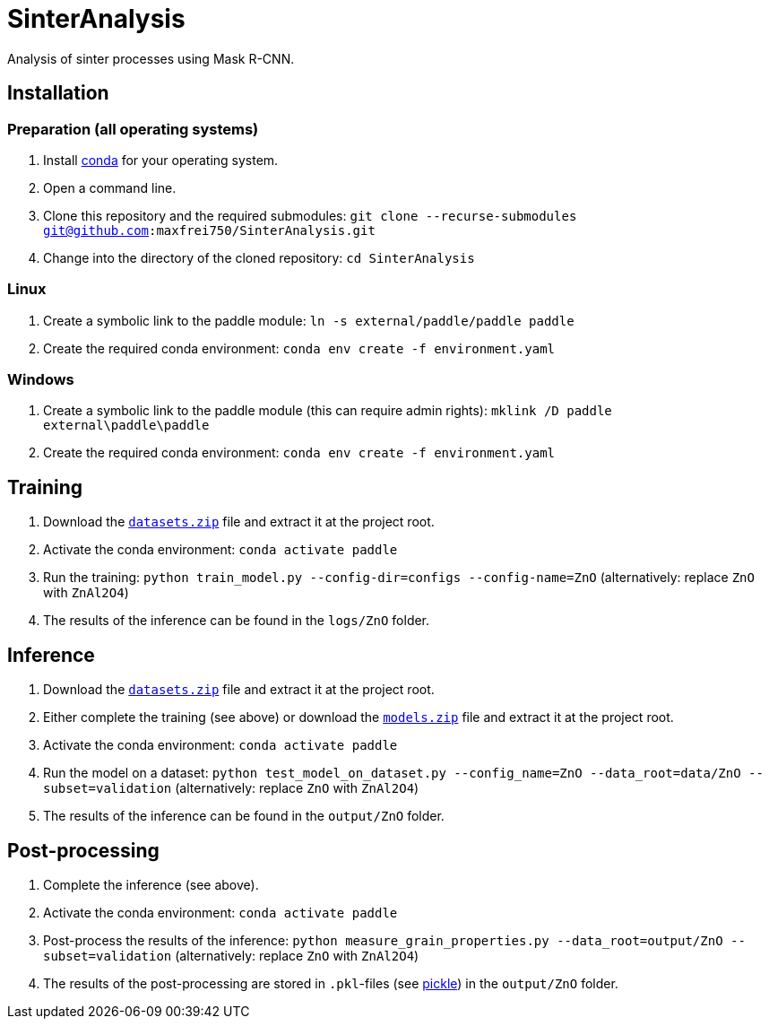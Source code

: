 = SinterAnalysis

Analysis of sinter processes using Mask R-CNN.

== Installation
=== Preparation (all operating systems)
. Install https://conda.io/en/latest/miniconda.html[conda] for your operating system.
. Open a command line.
. Clone this repository and the required submodules: `git clone --recurse-submodules git@github.com:maxfrei750/SinterAnalysis.git`
. Change into the directory of the cloned repository: `cd SinterAnalysis`

=== Linux
. Create a symbolic link to the paddle module: `ln -s external/paddle/paddle paddle`
. Create the required conda environment: `conda env create -f environment.yaml`

=== Windows
. Create a symbolic link to the paddle module (this can require admin rights): `mklink /D paddle external\paddle\paddle`
. Create the required conda environment: `conda env create -f environment.yaml`

== Training
. Download the https://github.com/maxfrei750/SinterAnalysis/releases/download/v0.1/datasets.zip[`datasets.zip`] file and extract it at the project root.
. Activate the conda environment: `conda activate paddle`
. Run the training: `python train_model.py --config-dir=configs --config-name=ZnO` (alternatively: replace `ZnO` with `ZnAl2O4`)
. The results of the inference can be found in the `logs/ZnO` folder.

== Inference
. Download the https://github.com/maxfrei750/SinterAnalysis/releases/download/v0.1/datasets.zip[`datasets.zip`] file and extract it at the project root.
. Either complete the training (see above) or download the https://github.com/maxfrei750/SinterAnalysis/releases/download/v0.1/models.zip[`models.zip`] file and extract it at the project root.
. Activate the conda environment: `conda activate paddle`
. Run the model on a dataset: `python test_model_on_dataset.py --config_name=ZnO --data_root=data/ZnO --subset=validation` (alternatively: replace `ZnO` with `ZnAl2O4`)
. The results of the inference can be found in the `output/ZnO` folder.


== Post-processing
. Complete the inference (see above).
. Activate the conda environment: `conda activate paddle`
. Post-process the results of the inference: `python measure_grain_properties.py --data_root=output/ZnO --subset=validation` (alternatively: replace `ZnO` with `ZnAl2O4`)
. The results of the post-processing are stored in `.pkl`-files (see https://wiki.python.org/moin/UsingPickle[pickle]) in the `output/ZnO` folder.
